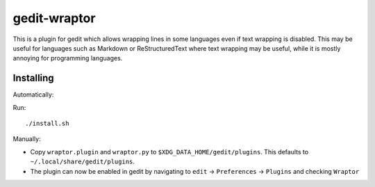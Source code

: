 =============
gedit-wraptor
=============

This is a plugin for gedit which allows wrapping lines in some languages even if text wrapping is disabled. This may be useful for languages such as Markdown or ReStructuredText where text wrapping may be useful, while it is mostly annoying for programming languages.

Installing
----------

Automatically:

Run::

    ./install.sh

Manually:

* Copy ``wraptor.plugin`` and ``wraptor.py`` to ``$XDG_DATA_HOME/gedit/plugins``. This defaults to ``~/.local/share/gedit/plugins``.
* The plugin can now be enabled in gedit by navigating to ``edit`` → ``Preferences`` → ``Plugins`` and checking ``Wraptor``
